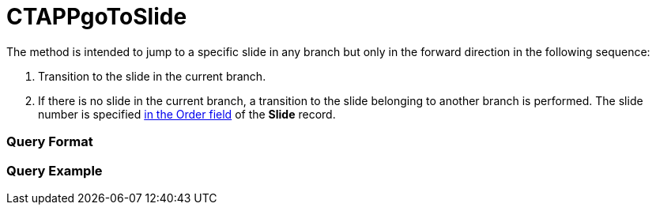 = CTAPPgoToSlide

The method is intended to jump to a specific slide in any branch but
only in the forward direction in the following sequence:

. Transition to the slide in the current branch.
. If there is no slide in the current branch, a transition to the slide
belonging to another branch is performed. The slide number is specified
xref:clm-slide[in the Order field] of the *Slide* record.

[[h2__905713055]]
=== Query Format

[[h2_442663712]]
=== Query Example



